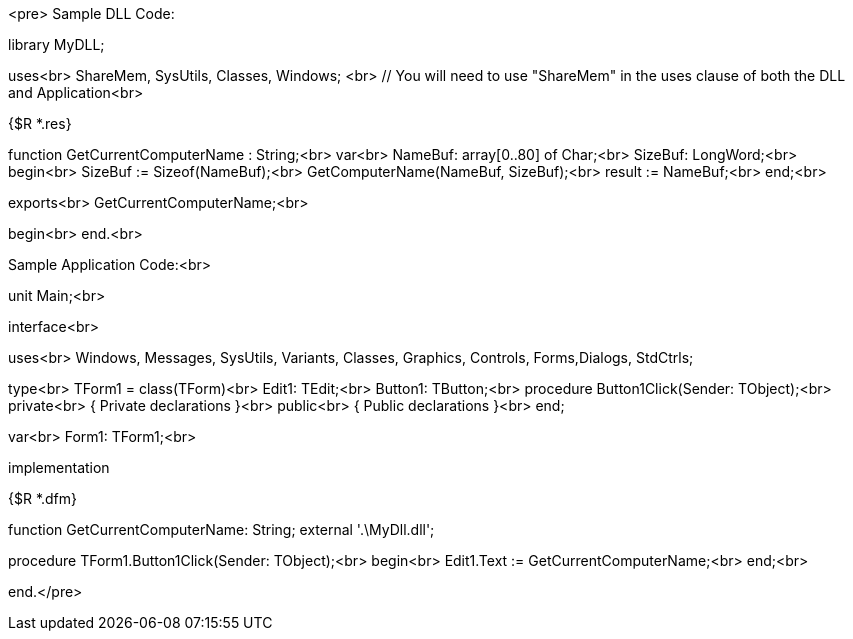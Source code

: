 <pre>
Sample DLL Code:

library MyDLL;

uses<br>
  ShareMem, SysUtils, Classes, Windows; <br>
  // You will need to use "ShareMem" in the uses clause of both the DLL and Application<br>

{$R *.res}

function GetCurrentComputerName : String;<br>
var<br>
  NameBuf: array[0..80] of Char;<br>
  SizeBuf: LongWord;<br>
begin<br>
  SizeBuf := Sizeof(NameBuf);<br>
  GetComputerName(NameBuf, SizeBuf);<br>
  result := NameBuf;<br>
end;<br>

exports<br>
  GetCurrentComputerName;<br>

begin<br>
end.<br>

//---------------------------------------------------------------------<br>
Sample Application Code:<br>

unit Main;<br>

interface<br>

uses<br>
  Windows, Messages, SysUtils, Variants, Classes, Graphics, Controls, Forms,Dialogs, StdCtrls;

type<br>
  TForm1 = class(TForm)<br>
    Edit1: TEdit;<br>
    Button1: TButton;<br>
    procedure Button1Click(Sender: TObject);<br>
  private<br>
    { Private declarations }<br>
  public<br>
    { Public declarations }<br>
  end;

var<br>
  Form1: TForm1;<br>

implementation

{$R *.dfm}

function GetCurrentComputerName: String; external '.\MyDll.dll';

procedure TForm1.Button1Click(Sender: TObject);<br>
begin<br>
  Edit1.Text := GetCurrentComputerName;<br>
end;<br>

end.</pre>

